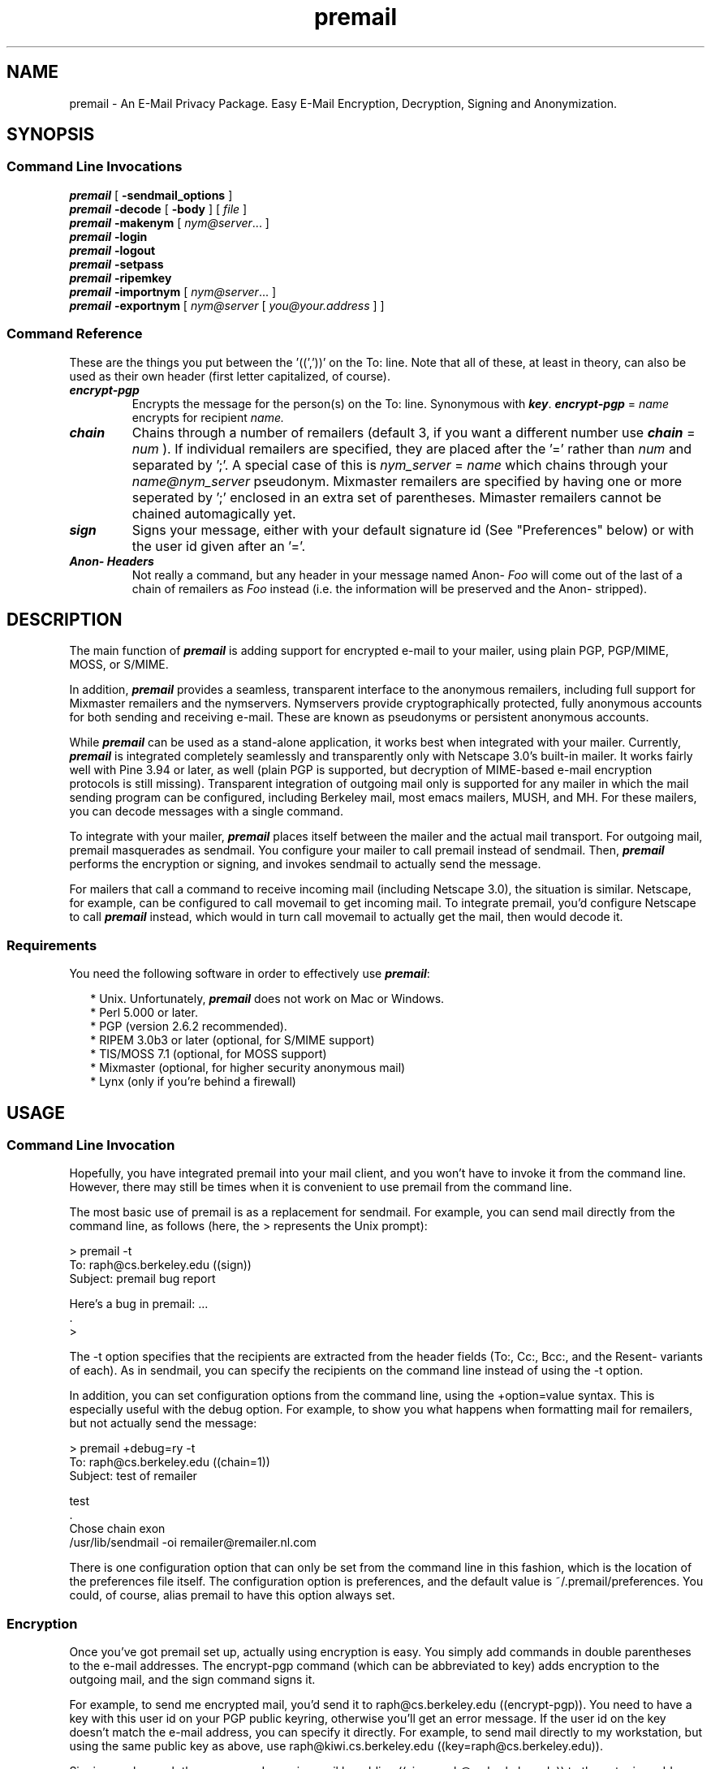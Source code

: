 '\"macro stdmacro
.TH \f4premail\fP 1 "22 Aug 1997" "Premail Manual" "Premail Manual"
.ds OK [\|
.ds CK \|]
.SH NAME
premail \- An E\-Mail Privacy Package.  Easy E\-Mail Encryption, Decryption, Signing and Anonymization.
.SH SYNOPSIS
.SS Command Line Invocations
.B \f4premail\fP 
[
.B -sendmail_options
]
.br
.B \f4premail\fP
.B -decode
[
.B -body
] [
.IR file
]
.br
.B \f4premail\fP
.B -makenym
[
.IR nym@server .\|.\|.\|
]
.br
.B \f4premail\fP
.B -login
.br
.B \f4premail\fP
.B -logout
.br
.B \f4premail\fP
.B -setpass
.br
.B \f4premail\fP
.B -ripemkey
.br
.B \f4premail\fP
.B -importnym
[
.IR nym@server .\|.\|.\|
]
.br
.B \f4premail\fP
.B -exportnym
[
.IR nym@server 
[
.IR you@your.address
] ]
.SS Command Reference

These are the things you put between the '((','))' on the To: line.
Note that all of these, at least in theory, can also be used as their own
header (first letter capitalized, of course).

.TP
\f4encrypt-pgp\fP
Encrypts the message for the person(s) on the To: line.  Synonymous with 
\f4key\fP.  \f4encrypt-pgp\fP =
.I name
encrypts for recipient 
.I name.
.TP
\f4chain\fP
Chains through a number of remailers (default 3, if you want a different
number use \f4chain\fP = 
.IR num
).  If individual remailers are specified, they are placed 
after the '=' rather than 
.I num
and separated by ';'.  A special case of this is 
.I nym_server
=
.I name
which chains through your
.I name@nym_server
pseudonym.  Mixmaster remailers are specified by having one or more seperated
by ';' enclosed in an extra set of parentheses.  Mimaster remailers cannot be
chained automagically yet.
.TP
\f4sign\fP
Signs your message, either with your default signature id (See "Preferences"
below) or with the user id given after an '='.
.TP
\f4Anon- Headers\fP
Not really a command, but any header in your message named Anon-
.I Foo
will come out of the last of a chain of remailers as 
.I Foo
instead (i.e. the information will be preserved and the Anon- stripped).


.SH DESCRIPTION
.LP
The main function of \f4premail\fP is adding support for encrypted e-mail
to your mailer, using plain PGP, PGP/MIME, MOSS, or
S/MIME.

In addition, \f4premail\fP provides a seamless, transparent interface to
the anonymous remailers, including full support for Mixmaster
remailers and the nymservers. Nymservers provide cryptographically
protected, fully anonymous accounts for both sending and receiving
e-mail.  These are known as pseudonyms or persistent anonymous accounts.

While \f4premail\fP can be used as a stand-alone application, it works
best when integrated with your mailer. Currently, \f4premail\fP is
integrated completely seamlessly and transparently only with
Netscape 3.0's built-in mailer. It works fairly well with Pine
3.94 or later, as well (plain PGP is supported, but decryption of
MIME-based e-mail encryption protocols is still missing).
Transparent integration of outgoing mail only is supported for any
mailer in which the mail sending program can be configured,
including Berkeley mail, most emacs mailers, MUSH, and MH. For these
mailers, you can decode messages with a single command.

To integrate with your mailer, \f4premail\fP places itself between the
mailer and the actual mail transport. For outgoing mail, premail
masquerades as sendmail. You configure your mailer to call premail
instead of sendmail. Then, \f4premail\fP performs the encryption or
signing, and invokes sendmail to actually send the message.

For mailers that call a command to receive incoming mail (including
Netscape 3.0), the situation is similar. Netscape, for example, can
be configured to call movemail to get incoming mail. To integrate
premail, you'd configure Netscape to call \f4premail\fP instead, which
would in turn call movemail to actually get the mail, then would
decode it.

.SS Requirements

You need the following software in order to effectively use
\f4premail\fP:

.RS 2
 * Unix. Unfortunately, \f4premail\fP does not work on Mac or Windows.
 * Perl 5.000 or later.
 * PGP (version 2.6.2 recommended).
 * RIPEM 3.0b3 or later (optional, for S/MIME support)
 * TIS/MOSS 7.1 (optional, for MOSS support)
 * Mixmaster (optional, for higher security anonymous mail)
 * Lynx (only if you're behind a firewall)
.RE

.SH USAGE

.SS Command Line Invocation

Hopefully, you have integrated premail into your mail client, and
you won't have to invoke it from the command line. However, there
may still be times when it is convenient to use premail from the
command line.

The most basic use of premail is as a replacement for sendmail. For
example, you can send mail directly from the command line, as
follows (here, the > represents the Unix prompt):

   > premail -t
   To: raph@cs.berkeley.edu ((sign))
   Subject: premail bug report

   Here's a bug in premail: ...
   .
   >

The -t option specifies that the recipients are extracted from the
header fields (To:, Cc:, Bcc:, and the Resent- variants of each).
As in sendmail, you can specify the recipients on the command line
instead of using the -t option.

In addition, you can set configuration options from the command
line, using the +option=value syntax. This is especially useful
with the debug option. For example, to show you what happens
when formatting mail for remailers, but not actually send the
message:


   > premail +debug=ry -t
   To: raph@cs.berkeley.edu ((chain=1))
   Subject: test of remailer

   test
   .
   Chose chain exon
   /usr/lib/sendmail -oi remailer\@remailer\.nl\.com

There is one configuration option that can only be set from the
command line in this fashion, which is the location of the preferences
file itself. The configuration option is preferences, and the
default value is ~/.premail/preferences.  You could, of course,
alias premail to have this option always set.


.SS Encryption

Once you've got premail set up, actually using encryption is easy.
You simply add commands in double parentheses to the e-mail
addresses. The encrypt-pgp command (which can be abbreviated to
key) adds encryption to the outgoing mail, and the sign command
signs it.

For example, to send me encrypted mail, you'd send it to
raph@cs.berkeley.edu ((encrypt-pgp)). You need to have a key with
this user id on your PGP public keyring, otherwise you'll get an
error message. If the user id on the key doesn't match the e-mail
address, you can specify it directly. For example, to send mail
directly to my workstation, but using the same public key as above,
use raph@kiwi.cs.berkeley.edu ((key=raph@cs.berkeley.edu)).

Signing works much the same way. I can sign mail by adding
((sign=raph@cs.berkeley.edu)) to the outgoing address. Actually,
because I set the signuser configuration option in my preferences
file, all I have to add is ((sign)).

Doing both encryption and signing is just as easy. For example, to
send me signed, encrypted mail, use this line:

   To: raph@cs.berkeley.edu ((encrypt-pgp, sign))

Each recipient is treated separately - the double-paren commands
after an e-mail address apply to that recipient only. However, you
can add a Sign: header field to indicate that your message is
signed for all recipients. Example:

   To: vp@company, secretary@company, employees@company,
  friend@outside ((encrypt-pgp))
   Subject: Important announcement
   Sign:

   ...

In this example, all recipients will get a signed message, and the
message to friend@outside will be encrypted as well.

.SS Decoding

The basic way to decode encrypted messages is to use premail
-decode as a command line. You can either give a filename as an
argument, or premail will accept the encrypted message on its
standard input. In either case, the decoded message will be printed
on the standard output.

The message can be a standard e-mail message (RFC 822 format), or
it can be an entire mailbox. In the latter case, premail will
decode each of the messages individually. If you don't have premail
directly integrated into your mailer, then here's a handy way to
view your mail:

   premail -decode $MAIL | more

If the message is actually encrypted, then premail will need to
access the secrets file. If you are logged out of premail, then
premail will try to open an xterm window for you to type the
passphrase for the secrets file. If that doesn't succeed, premail
will print an error message. At that point, you might choose to log
in (i.e. premail -login) and then try the decoding again.

If, as in many mailers, you have easy access to the body of the
message but not the header, then you can use premail -decode -body
on the body. This works well for plain PGP encrypted messages, but
unfortunately does not work for MIME-based message formats, because
important information is contained in the header.

The results of the decoding (including signature verification) are
given in an X-Premail-Auth: header field. This header field is
protected against forgery; if the original message contains it, it
is changed to X-Attempted-Auth-Forgery.

.SS Anonymity

The original reason for writing premail was to provide good support
for anonymous remailers. If you're not interested in sending
anonymous mail, you can skip this section.

Sending anonymous mail is very similar to sending encrypted mail.
Simply add the ((chain)) command to the recipient's e-mail address.
Alternatively, you can add a Chain: header field, and the mail will
be send anonymously to all recipients.

Even though the chain command is simple, a lot is going on under
the surface. The default chain is 3, which asks that three "good"
remailers be chosen randomly. To make sure that it makes its choice
based on fresh, up-to-date information, premail downloads the
remailer list and a set of PGP public keys for the remailers from
the Web (the actual URLs are configuration options). After choosing
the remailers, the message is multiply encrypted with the PGP
public keys, and finally sent to the first remailer in the chain.

The automatic chain selection process is very good. My tests
indicate that reliability is consistently above 99%. Further, the
chain selection process avoids some potential problems. For
example, some remailers are known not to work well in chains,
probably because of incorrectly configured "block lists." Also,
some remailers are "linked," in the sense of being hosted on the
same machine, or being administered by the same person. Choosing a
sequence of linked remailers wouldn't offer much security, so
premail doesn't.

You can also choose the chain length. A shorter chain will be
faster and more reliable, but less secure, and conversely for
longer chains. For example, ((chain=5)) selects a chain of five
remailers.

If this isn't enough control, you can specify the exact chain of
remailers by hand. For example, ((chain=replay;jam;exon)) bounces
the message around a few times outside the US.

Mixmaster chains are specified inside an additional set of
parentheses. At the moment, there is no way to automatically select
a chain of Mixmaster remailers, so you have to do it by hand. For
example: ((chain=(replay;ecafe-mix;lcs))). You can even mix
Mixmaster and type-1 remailers; for example,
((chain=(anon);1;(replay))) will sandwich one well-chosen remailer
between the two Mixmaster remailers.

Extra header fields can be placed in the outgoing message by
prefixing the header with "Anon-". A particularly common usage is
an Anon-Reply-To: field, which specifies a reply-to address in the
mail delivered to the recipient. The Reply-To: header field is used
often enough that premail includes a default-reply-to configuration
option, which automatically adds it to all anonymous messages.

The following header fields are passed through to the anonymized
message, even without the Anon- prefix:

   Mime-Version:
   Content-Type:
   Content-Transfer-Encoding:
   Newsgroups:
   X-Anon-To:
   In-Reply-To:
   References:

.SS Using Nyms

This section describes how to create and use _nyms_, which are
accounts for sending and receiving anonymous mail. There are two
types of nymservers: alpha (named after the now defunct
alpha.c2.org), and newnym. For the most part, the operation of the
two is similar.

To create a new nym, type

   premail -makenym

and follow the prompts. This command is also good for updating an
existing nym, which is important if one of the nym's remailers goes
down.

You can also create or update a nym from the command line, as
follows:

 premail -makenym you@alias.cyberpass.net your@real.address chain fakechains

Note that chain is the number of remailers to use.

When premail creates a nym, it chooses random passphrases (one for
each remailer in the chain). The passphrases and other details of
the nym are stored in the premail secrets file. Thus, the nym is
fairly secure (much more so than, say, anon.penet.fi).

The decode mechanism handles responses to nyms, again looking up
the passphrases in the premail secrets file.

You can also send mail from your nym, in one of two ways. Assume
for the sake of example that your nym is you@alias.cyberpass.net.
Then, you would use a chain of 2;cyber=you. Alternatively, you can
use a chain of 2;cyber and include this header field:

   Anon-From: you@alias.cyberpass.net (You Know Who)

If you want the nymserver to send you a confirmation every time you
send mail from your nym, add a $config{'ack'} = 'yes'; line to your
preferences file.

To delete a nym:

   premail -makenym you@alias.cyberpass delete

Please delete nyms if you are not actually using them; this helps
free up disk space and prevents the nymservers from being
overloaded.

As of version 0.45, premail now supports the newnym type of
nymserver. This nymserver is more richly featured than the alpha
type. You do have to answer a few more prompts when creating nyms
for the newnym type, including creating a new PGP key. It's worth
it, though. The newnym servers seem to be working a lot better than
the alpha ones ever did. For more information on newnym, see the
nym.alias.net homepage. If you want to exchange nyms between
premail and other programs (or a manual setup), then take a look at
the -importnym and -exportnym commands, which are explained in the
documentation for the patch that upgraded premail 0.44 to have
newnym capability.

From the patch documentation:

.RS 3
There are two new premail commands for dealing with "newnym"-style
nyms (such as those on nym.alias.net), "-importnym" and "-exportnym".

If you have an existing nym on nym.alias.net and you want to switch
over to premail for managing that nym, run the command "premail
-importnym".  This will behave like "premail -makenym" except that it
will use a PGP key already on your PGP keyring rather than creating a
new PGP-key for the nym.  Be aware, however, that premail will change
your remailer chain and shared-key encryption passwords, so you will
have to decrypt all subsequent mail you receive with premail.  (The
PGP key won't change, so if you don't like premail, you can always
change back by manually mailing in a new reply-block.)

Finally, if you created a nym with premail but would like to switch to
something else, you can export your nym's PGP key by running "premail
-exportnym".  This will put your nym's public and private keys in the
/tmp directory.  The private key is not protected by a password, so
you will probably want to edit it with "pgp -ke" before adding it to
your private keyring.
.RE

.SS Posting To Usenet

Even though some remailers can post directly to Usenet, premail
does not support that. Thus, if you want to post to Usenet, you
should use a mail-to-news gateway.

To find a working mail-to-news gateway, check Don Kitchen's
list. There are two basic kinds: sites that scan the header
fields, and sites that include the newsgroup in the address.

Using the address-parsing kind, to post to alt.anonymous, you'd
just send mail to alt.anonymous@myriad.alias.net (assuming, of
course, that myriad.alias.net is still functioning).

Using the header-scanning kind, send mail to
mail2news@myriad.alias.net, and include this header field:

   Newsgroups: alt.anonymous

The header scanning kind has one advantage: you can cross-post to
multiple newsgroups using one mail message. If you post to multiple
newsgroups, make sure you don't put a space between the newsgroups,
only a comma. Otherwise, the articles will bounce.

One frequently asked question is: how can I follow up on a thread
while posting anonymously? This is easy. Find the Message-Id:
header field in the post you're responding to, and change it into a
References: field in your outgoing mail.

Here's an example that ties it all together. Let's say you wanted
to reply to this post:

.RS 2
 From: Edward Brian Kaufman <ebk8@columbia.edu>
 Newsgroups: alt.privacy.anon-server,alt.anonymous
 Subject: A few questions about anon posts
 Message-ID: <Pine.SUN.3.94L.960630113156@aloha.cc.columbia.edu>

 Hi,

 I'd like to know what the best/easiest way to do anon posts is and
 how to do them.  Thank you,

 Ed
.RE

To post the reply anonymously, send this mail:

.RS 2
 To: mail2news@myriad.alias.net ((chain))
 Cc: Edward Brian Kaufman <ebk8@columbia.edu> ((chain))
 Newsgroups: alt.privacy.anon-server, alt.anonymous
 Subject: Re: A few questions about anon posts
 References: <Pine.SUN.3.94L.960630113156@aloha.cc.columbia.edu>

 If you have a Unix machine, using premail is the best way. To find
 out how, read the manual.
.RE

.SS S/MIME

Version 0.45 of premail contains limited support for S/MIME
messages. Basic message formatting works, but there are problems
with creating usable certificates, and there is still no support
for an encryption algorithm interoperable with RC2. However, a few
hearty souls may wish to experiment with the S/MIME functionality
that is present. This section explains how to do it.

First, you must install RIPEM 3.0b2 (or later). This is available
from the ripem export-controlled FTP site. You'll need to get
an account on the server in order to download any of the
export-controlled code - the GETTING_ACCESS file on the site
explains how.

Once you have RIPEM installed (and the ripem configuration option
pointing to the executable), create a public key with this command:

   premail -ripemkey

You will then be prompted for your e-mail address. Alternatively,
you can give your e-mail address as a command line argument to
premail -ripemkey.

After your key is created, you can send signed messages by adding
the ((ssign)) command. If you send a signed message to another
premail user, they will have your public key, and can send you
mail, by using ((encrypt=your@user.id)).

The default encryption is Triple-DES. If the recipient can't handle
it, then ((encrypt-des)) will fall back to plain DES, which most
users will be able to decrypt - probably including "export"
versions of S/MIME. Of course, the disadvantage of using plain DES
is that any competent spy organization will also be able to decrypt
the messages ;-).

Unfortunately, RIPEM 3.0b2 has some significant differences from
other S/MIME implementations in the way it handles public key
certificates. These prevent you from getting a VeriSign certificate
you can use. It is, however, possible to accept VeriSign class 1
beta certificates by running the following (prompts and messages
are in normal font, what you type is in boldface; you can find out
the password by looking in the secrets file):

   > _rcerts -u your@user.id_
   Enter password to private key:
   E - Enable standard issuers...
   \f2...other choices...\fP
 Enter choice:
   \f2e\fP
   ...V - VeriSign something or other...
   \f2v\fP
 Enter the number of months the certificate will be valid, or blank to 
 cancel:
   \f212\fP
 Enter choice:
   \f2q\fP

.SH SETUP

.SS Installation

First, you need to get premail. The source code is available from
an export-control Web server. You may also be able to find a
copy on the Hacktic FTP site in the Netherlands. In either
case, you want to get the file premail-0.45.tar.gz.

After you've gotten the file, unpack it. This command should do it:

   gzip -dc premail-0.45.tar.gz | tar xvf -

The unpacking process will create a subdirectory called
premail-0.45, containing the following files:

.TP 
README 
A short description of the contents
.TP 
premail 
The premail program itself
.TP 
preferences 
A skeletal preferences file
.TP 
doc.txt
This document in ASCII format.
.TP 
doc.html
This document in html format.

.LP
Test to see if you can run premail. These commands should print a
usage summary:

   cd premail-0.45
   ./premail

If you get an error message reading "command not found," then you
will have to edit the first line of premail to refer to the actual
pathname of the perl5 interpreter. One good way to find out the
pathname is to do "which perl5" or "which perl".

On the other hand, if you get a string of syntax errors, then the
problem is probably that you are running perl4, while premail needs perl5.
Try to see if you can find perl5 on your machine. Otherwise, you
may need to install perl5 yourself.

If you will be using premail from the command line frequently, then
you may want to copy (or symlink) the premail program into a
location in your $PATH. For example, if you have permission to add
files into /usr/local/bin, then you may consider running this
command:

   cp -p premail /usr/local/bin

An easier way may simply be to make a directory $HOME/bin, put premail
in there, and add that to your $PATH.  You could, of course, also try
bugging the sysadmin at your site to install it for you into a pulically
available location (like /usr/local/bin as above).

At this point, you are ready to test whether premail actually
works. We are assuming that you already have PGP installed and have
generated your own public key. Type this command, substituting in
your own e-mail address:

.RS 2
 ./premail -t
 To: your@own.email.addr ((encrypt-pgp))
 Subject: Test

 Does this really work?
 .
.RE

If all goes well, you should be back at the command line within a
couple of seconds. If it seems to hang without any disk or net
activity, try typing randomly for a minute, under the assumption
that PGP needs random keystrokes. This shouldn't happen if PGP is
already set up correctly (including having generated your own
public key), but on the chance that it isn't, hanging while waiting
for random keystrokes is one of the more common failure modes.

This is also the point at which you may get a PGP error. Two common
problems are that premail can't find the PGP program, in which case
you will want to add a line to your preferences file (see
"Preferences" below), or that it can't find the public key corresponding to
your e-mail address.

If the test was successful then you should now have a PGP-encrypted message in
your mailbox.

.SS The Secrets File

To create signatures, decrypt messages, or use nyms, you need to
set up a "premail secrets" file. If you will only be using premail
to encrypt outgoing mail, you can skip this section.

The default filename is /tmp/.premail-secrets.$< , where $< is
equal to your numeric user id. To change the filename, use a
preferences line such as this one:

   $config{'premail-secrets'} = '/mnt/cryptdisk/premail-secrets';

If you don't know your numeric user id, you can find it by running
"echo $uid" (from csh or tcsh), "echo $UID" (from sh or bash), or:

   perl -e 'print "$<\n"'

The premail secrets file has this format:

.RS 2
 $pgppass{'user'} = 'PGP passphrase for user';
 $pgppass{'alternate'} = 'PGP passphrase for alternate';
.RE

However, make sure your premail secrets file has restrictive
permissions, so other people on your system can't read your
passphrases! This command is well recommended (substituting your
actual user id, of course):

   chmod 600 /tmp/.premail-secrets.7437

.SS Logging In and Out of Premail

Generally, premail stores its secrets file in the /tmp directory.
In some cases, this is good enough security. In other cases, it
might be better to store the file encrypted most of the time, and
only decrypt it when necessary. To use this capability of premail,
first set a passphrase with:

   premail -setpass

You will be prompted for a passphrase. You can use the same
passphrase as for your PGP key, or a different one, depending on
how many passphrases you want to remember. This command leaves you
logged in with the new passphrase set.

To log out:

   premail -logout

You might consider adding this command to your .logout file, so
that it occurs automatically every time you log out of your
account.

To log in again:

   premail -login

If you are running on a system with X, then premail will
automatically pop up a window to log in whenever the secrets are
needed. If you are not running X, and the secrets are needed, you
will get an error. In this case, you can log in manually and try
the command again.

.SS Preferences

While premail's default configuration is designed to be sufficient
for the the most common cases, you may want to change some of the
configuration options. This is done by adding lines to the
preferences file.

The default location for the preferences file is
~/.premail/preferences, where ~ represents your home directory. The
premail distribution comes with a skeleton preferences file, but it
does not automatically copy it into the ~/.premail directory. You
might choose to do that yourself, or you might create one from
scratch.

The format of the preferences file is a sequence of lines such as
the following:

   $config{'option'} = 'value';

All other lines (including those beginning with #) are considered
to be comments and are ignored. Here's a typical preferences file
(actually, the one on my home machine):

.RS 3
$config{'logfile'} = '/home/raph/premail/log';
$config{'debug'} = 'chvl';
$config{'movemail'} = '/home/raph/bin/movehome';
$config{'ripem'} = '/home/raph/install/ripem/main/ripem';
$config{'pgp'} = '/usr/local/bin/pgp';
.RE

As you can see, a major use for the preferences file is to specify
full pathnames for the helper programs. In addition, I've set it up
to produce a full log, which I find useful, because I'm constantly
tracking down bugs :-)

Here's a table of all the configuration options, their defaults,
and a very brief description. More complete descriptions are found
in the preferences file included in the premail distribution.

.TP
Option, Default
Explanation
.TP
pgp, pgp
The location of the PGP executable.
.TP
sendmail, /usr/lib/sendmail
The location of the sendmail executable.
.TP
mixmaster, mixmaster
The location of the Mixmaster executable (useful for more
secure anonymous mail).
.TP
movemail, movemail
The location of the movemail executable (useful for
integrating Netscape 3.0).
.TP
ripem, ripem
The location of the ripem executable (needed for S/MIME
messages).
.TP
mossbin,
The directory containing the TIS/MOSS executables (needed for MOSS
messages).
.TP
post, post
The location of the MH post executable (needed for MH
integration).
.TP
geturl, 
A command for getting files from the Web. Use "lynx -source" if
behind a firewall.
.TP
dead-letter, ~/dead.letter
The file where premail stores undeliverable mail.
.TP
logfile, 
The location where premail stores its log, if the l debug flag is
set.
.TP
storefile, 
If set, the location where premail stores outgoing mail, instead of
calling sendmail.
.TP
tmpdir, /tmp
Where premail stores its temporary files.
.TP
charset, iso-8859-1
The default charset for outgoing 8-bit messages.
.TP
encrypt, yes
Set to blank to disable PGP encryption to remailers.
.TP
 ack, 
If set, nymservers will send acknowledgements for all outgoing mail.
.TP
extrablank, 
If set, premail adds an extra blank on remailer messages. Useful if
behind a broken mail proxy.
.TP
debug, 
Debugging flags (see section on debugging).
.TP
signuser, 
The user id of the default PGP secret key used to sign messages.
.TP
default-reply-to, 
Adds a Reply-To: header field with this address when sending
anonymous e-mail.
.TP
addresses, ~/.premail/addresses
The file containing your addresses.
.TP
rlist, ~/.premail/rlist
The file where premail stores the remailer list.
.TP
pubring, ~/.premail/pubring.pgp
The file where premail stores the public
keyring for the remailers.
.TP
premail-secrets-pgp, ~/.premail/secrets.pgp
The file where premail stores the encrypted
secrets file.
.TP
premail-secrets, /tmp/premail-secrets.$<
The location of your secrets file
.TP
rlist-url, http://kiwi.cs.berkeley.edu/rlist
The URL for the remailer list.
.TP
pubring-url, http://kiwi.cs.berkeley.edu/pubring.pgp  
The URL for the remailer
public keyring.
.TP
type2-list-url, http://www.jpunix.com/type2.html  
The URL for the Mixmaster type2
list.
.TP
pubring-mix-url, http://www.jpunix.com/pubring.html  
The URL for the Mixmaster
pubring.

.SS Address Book

Adding the extra encryption commands is not difficult, but it can
be tedious and potentially error prone. Thus, premail provides an
address book for specifying commands to be used with specific
e-mail addresses.

For example, let's say that one of your correspondents tells you
that she prefers mail to be PGP encrypted. Then, instead of typing
((encrypt-pgp)) every time you send her mail, you could add this
line to your addresses file:

   her@email.address: ((encrypt-pgp))

The addresses file is usually at ~/.premail/addresses, but the
location is a configurable option.

Another example was the hackerpunks mailing list (now defunct), in
which all of the subscribers have alpha.c2.org nyms. Since
haqr@alpha.c2.org had this line in his addresses file, he was able
to post to the list with just "To: hpunks":

   hpunks: hackerpunks@alpha.c2.org ((chain=2;alpha=haqr))

An address book entry can also expand to a list of addresses. For
example:

.RS 3
alice: alice@crypto.com ((encrypt-pgp))
bob: bwhite@got.net ((key=bobw@netcom.com))
eric: eric@ecsl.org ((encrypt-pgp))
.br
friends: alice, bob, eric
.RE

Sending mail to friends would then do what you'd expect: send
encrypted mail to each of alice, bob, and eric's full e-mail
addresses.

.SH INTEGRATION

This section discusses integrating premail with various remailers.

.SS Netscape

Create symbolic links to premail called "prezilla" and
"premailmove". To do this, make sure you are in the same directory
as premail itself, and type:

   ln -s premail prezilla
   ln -s premail premailmove

Find a working movemail. If you have emacs installed, then you
most likely have one in /usr/lib/emacs/etc/movemail or a similar
location. If you don't already have one, then the source (or
possibly binary) for one is included in the Netscape Navigator
distribution and you can build it (no need if a binary is
included). Then, make sure premail can find it by adding a line
such as this one to your preferences file:

   $config{'movemail'} = '/usr/lib/emacs/etc/movemail';

This usage assumes that you get your mail from a mail spool, as
opposed to POP or some such. You may be able to get it to work for
POP as well, but you need to figure out how to invoke movemail to
move the mail from your mailbox to a file (specified as the second
argument to the movemail script).

Add this line to your .cshrc, assuming your shell is csh or
tcsh:

   setenv NS_MSG_DELIVERY_HOOK /your/path/to/prezilla

Also run this command from the shell so it takes effect
immediately. The syntax is slightly different if your shell is sh
or bash _(note: is this right? Yes, it is.)_:

   NS_MSG_DELIVERY_HOOK=/your/path/to/prezilla
   export NS_MSG_DELIVERY_HOOK

Start Netscape (exit first if it's already running). Go to the
Options|Mail and News Preferences dialog, select the Servers tab.
Click on "External Movemail" and set the value to
/your/path/to/premailmove.

Try sending yourself mail, and clicking on "Get Mail" from the
Netscape Mail window. The mail should show up in the Inbox,
correctly decoded.

To view the X-Premail-Auth: header field to see the result of
signature checking, select Options|Show All Headers from the
Netscape Mail window.

Note: as of Netscape v3.0, there is still a bug in the handling of
the Bcc: header field, which causes it to be ignored. Do not use
this field. Hopefully, this will be fixed in a future version of
Netscape.

Note: some 3.0 beta versions modify the PATH environment variable.
If premail seems to work correctly from the command line, but not
from Netscape, try setting absolute pathnames for the programs used
by premail.

.SS Pine

As of Pine 3.94, premail integrates both outgoing mail and the
decryption of plain PGP incoming mail. Unfortunately, decryption of
MIME-based mail is not yet supported.

Two Pine configuration options need to be set to integrate premail
(i.e. from the main Pine screen, S for setup, then C for
configure). First, sendmail-path should be set to a value similar
to this (substituting the actual path to premail):

   /your/path/to/premail -oem -t -oi

Second, display_filters should be set to a value similar to this:

.RS 3
_BEGINNING("-----BEGIN PGP")_ /your/path/to/premail -decode -body
.RE

If you have trouble finding these options in the setup screen, then
you can edit the .pinerc file directly.

One caveat when using Pine: it usually tries to be "smart" and
remove comments from e-mail addresses, which includes the
double-paren commands such as ((encrypt-pgp)). There are a few ways
to deal with this problem:

.RS 2
 * Use "( )" instead of (( )). _Note: I think this works, but I
haven't tested it._
 * Use the alternative caret syntax. These two lines mean the same
thing:

 To: raph@cs.berkeley.edu ((encrypt-key, sign))
 To: raph@cs.berkeley.edu^encrypt-key^sign
 * Avoid setting the encryption options on the command line
altogether, and set them in the addresses file instead (see
"The Address File").  You could also use the header forms.
.RE

.SS MUSH

Premail integrates well with the Mail User's Shell.  Add the following lines to your .mushrc:

.RS 3
set sendmail='premail -oem -i -t #Comment'
cmd decode 'pipe !* premail -decode >>$MAIL;delete !*'
.RE

Outgoing mail will be handled automatically.  Note that if you are sending 
anything with a ';' on the mush command line, it must be enclosed in "'". For
example:

.RS 3
mail user@host ((chain=replay;hacktic))
mail 'user@host ((chain=replay;hacktic))'
.RE

The first line above will fail, use the second line instead.

For outgoing mail, simply type 'decode [msg-list]'.  It will decode those 
messages, append them to the end of your mailbox.  You will be notified of the
new mail.  Note that this occurs even with those messages in the list that
premail does nothing to.  Since no update has been done, you can use
undelete to look at the old (pre-premail) versions of the messages,
but when you quit they'll be tossed.

  
.SS Other mailers

This section describes how to integrate premail with MH, emacs, and
UCBMail. With these mailers, premail will only handle outgoing mail
automatically. To decode incoming mail, you still need to invoke
premail -decode by hand.

.SS Integrating premail with Emacs
  
To add premail support to emacs, just add this line to your .emacs
file:

   (setq sendmail-program "/your/path/to/premail")

.SS Integrating premail with MH
  
In whatever directory you keep the premail executable, create a
symbolic link as follows:

   ln -s premail prepost

Under the name "prepost", premail will masquerade as MH's post
program rather than sendmail. You can get MH to call premail
instead of post by adding this line to your .mh_profile:

   postproc: /your/path/to/prepost

One thing to keep in mind is that premail's processing is done
before that of post. Thus, if you have MH aliases, they will get
expanded after the call to premail. If you use only premail
aliases, only MH aliases, or neither, this won't be a problem.

Alternatively, if you have appropriate privileges, you can add this
line to /usr/lib/mh/mtstailor:

   sendmail: /your/path/to/premail

You may also have to configure MH to call sendmail locally rather
than connecting to an SMTP server. Don't do both the mtstailor and
mh_profile methods -- that would run premail twice.

.SS Installing premail with UCBmail
  
UCBmail is a simple mailer front-end (also known as Mail and
mailx). If, when you type "mail user@site.dom", the mailer asks you
for a "Subject: " line, you are undoubtedly using UCBmail. If so,
you are in luck - it integrates very easily with premail. Just add
this line to your ~/.mailrc file:

   set sendmail=/your/path/to/premail

Using premail with UCBmail is not very different from using premail
by itself, but you do get some handy features, such as including
files and using an editor on the mail.

.SH NOTES

This section covers a number of techincal notes related to the
operation of premail. This information should not be necessary for
ordinary use.

.SS Multiple recipients
  
One of the tricky problems with mail encryption packages such as
premail is how to deal with multiple recipients. Based on
experience with previous versions, this version of premail tries
very hard to "get it right." However, as a consequence, the exact
behavior can sometimes be difficult to understand.

The hard part is when some of the recipients have encryption
specified and others don't. What premail does is to split the
recipients up into groups. If two recipients can receive the same
actual message, they are in the same group, otherwise not. For
example, recipients getting an encrypted and an unencrypted message
cannot be in the same group. However, multiple recipients appearing
in To: and Cc: fields that use the same encryption method will be
in the same group. A single message, encrypted to multiple
recipients, will be sent, which is considerably more efficient than
encrypting separately for each recipient.

One subtle point is the handling of Bcc: recipients. The semantics
of Bcc: specify that the mail be sent to each of the Bcc:
recipients, but that none of the other recipients be able to find
out their identity. However, encrypting to multiple recipients
would defeat this, because it is possible to indentify all of the
recipients of the encrypted message. Thus, each encrypted Bcc:
recipient gets its own group.

Each recipient of an anonymous message also gets its own group, for
similar reasons.

An attempt is made to make the headers in the message received by
the recipient be the same as if no encryption were used.
Specifically, the complete To: and Cc: header fields will be
present, but the Bcc: field will be missing. One exception to this
rule is anonymous messages, in which case the recipient can't see
any information about the other recipients.

.SS Error handling
  
The goal is to handle errors in the same way as sendmail. Thus, the
exact handling depends on the setting of the -oe command line
option. The default (as in sendmail) is -oep, meaning that the
error message is printed to standard out, and the mail message is
appended to the dead letter file (the location of which is a
configuration option).

Another choice is -oem, in which case the error message and the
mail message are packaged together and mailed back to the user.
This is appropriate when the mailer has no way to deal with error
messages returned from premail.

One additional choice, not provided by sendmail, is -oed, which
prints the error message on standard out, but drops the mail
message. This is a good choice if the mailer can interpret a
non-zero return status code as indication of an error. This is the
mode used by Netscape (and is automatically selected when premail
is invoked as prezilla).

.SS Security issues
  
In designing premail, usefulness and convenience were considered
more important than top security. Nonetheless, it can provide good
security, especially if you are aware of the security issues.

One overriding assumption was that your machine is secure, and that
the serious threats were those of eavesdroppers on the network and
e-mail forgers. In general, premail handles passive attacks quite
well, while containing a number of vulnerabilities to active
attacks.

Here are some potential security pitfalls with premail:

.RS 2
 * Stores secrets information on disk file.
 * Stores (potentially sensitive) temporary files on disk.
 * Does not check authenticity of remailer list, remailer public key
ring, or Mixmaster information gotten from the Web.
 * Accessing the Web signals when anonymous mail is about to be sent,
perhaps aiding traffic analysis.
 * Does not evaluate the trustworthiness of public keys used for
encryption and signature checking.
.RE
  
.SS Useless Features
  
Over the years, premail has accumulated a number of features of
dubious value. One of them is support for MOSS, a nice encryption
protocol that nevertheless failed to catch on. If you feel the urge
to use it, documentation is available in the release notes for
version 0.43.

One potentially cool feature is a server for decoding e-mail. This
_would_ be a useful feature if there were any mailers which used
it. The protcol for the server was designed to be fast (much, much
faster than invoking premail -decode separately for each message),
as well as "crypto-neutral," meaning that it doesn't contain any
features designed just for crypto, and that it could be used for
other tasks, for example converting image formats or character
sets. Thus, a client designed to use this protocol would likely be
fully exportable from the US. If you're interested in integrating
support for this protocol into a popular e-mail client, please get
in touch with me.

.SH Debugging

If you run into trouble with premail, it might be of value to turn
on some of the debugging options. This can be done on the command
line, or in the .premailrc file. In the former case, add a
+debug=chvy argument to the command line. In the latter case, try:

   $config{'debug'} = 'chvy';

Here are the meanings of the debug options:

 c: Print command line invocation.
 h: Print headers of input message.
 l: Debug output goes to log instead of stdout.
 p: Print finished message, do PGP.
 r: Print chain chosen (useful in debugging chain selection).
 y: Print finished message, don't do PGP.
 v: Print all kinds of verbose info.

Note that +debug=p puts the encrypted message on stdout. This may
be useful for constructing reply blocks, among other things.

If there are problems with premail, then one of the best ways to
track them down is through the log. Try setting the debug
configuration option to chvl, setting the logfile configuration
option (for example, to ~/.premail/log), and then examining the
log. Also, if you're bringing bugs to my attention, it helps a lot
if you can send me relevant excerpts from the log.

.SH SEE ALSO

This document is available online at
http://www.c2.net/~raph/premail/.
   
This is the documentation for premail 0.45.

